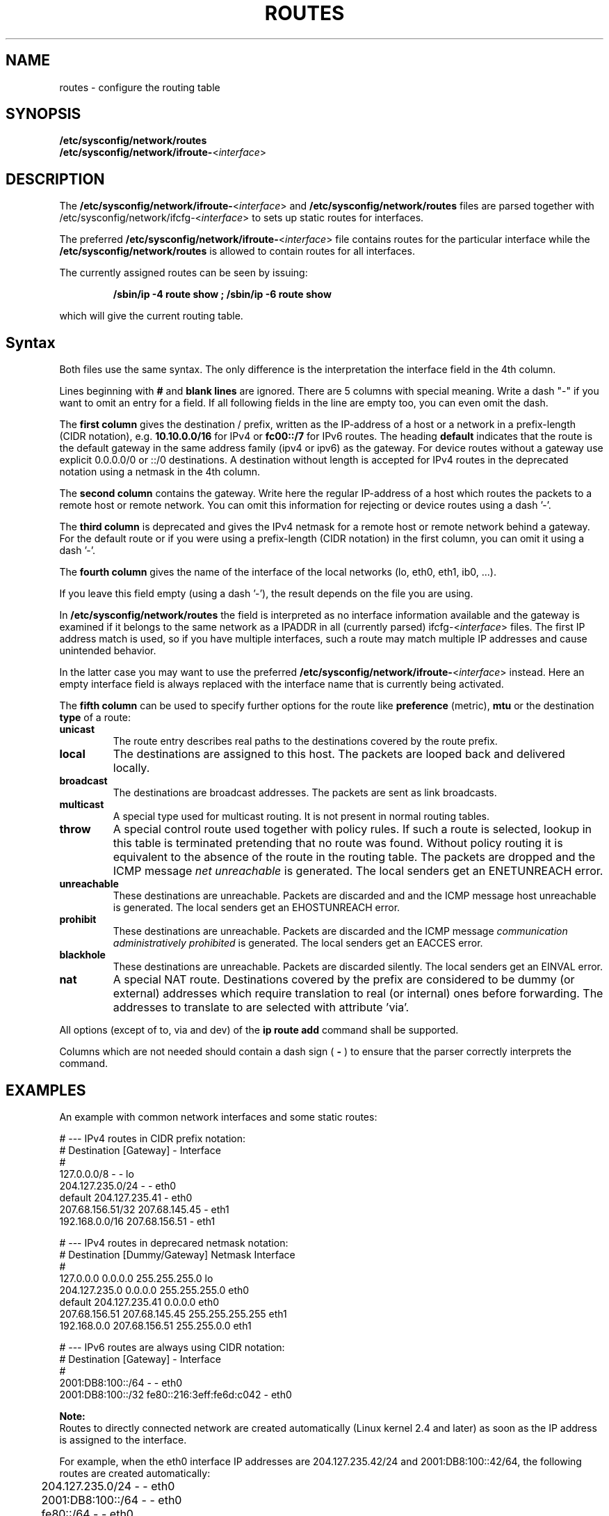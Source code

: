 .\"
.\" SUSE man page routes(5)
.\" Copyright (c) 2002-2014 SUSE LINUX Products GmbH, Nuernberg, Germany.
.\" Please send bugfixes or comments as described at <http://bugs.opensuse.org>.
.\"
.\" Author:
.\" 	Mads Martin Joergensen
.\" 	Marius Tomaschewski
.\"
.\"
.TH ROUTES 5 "May 2014" "sysconfig" "Network configuration"
.\"
.SH NAME
.\"
routes \- configure the routing table
.SH SYNOPSIS
.B /etc/sysconfig/network/routes
.br
.BI /etc/sysconfig/network/ifroute-\fR<\fIinterface\fR>
.\"
.SH DESCRIPTION
The
.BI /etc/sysconfig/network/ifroute-\fR<\fIinterface\fR>
and
.B /etc/sysconfig/network/routes
files are parsed together with /etc/sysconfig/network/ifcfg-\fR<\fIinterface\fR>
to sets up static routes for interfaces.
.PP
The preferred
.B /etc/sysconfig/network/ifroute-\fR<\fIinterface\fR>
file contains routes for the particular interface while the
.B /etc/sysconfig/network/routes
is allowed to contain routes for all interfaces.

The currently assigned routes can be seen by issuing:
.PP
.RS
.B /sbin/ip\ -4\ route\ show ;
.B /sbin/ip\ -6\ route\ show
.RE
.PP
which will give the current routing table.
.\"
.SH Syntax
Both files use the same syntax. The only difference is the interpretation the
interface field in the 4th column.

Lines beginning with
.B #
and 
.B blank lines 
are ignored. There are 5 columns with special meaning.
Write a dash "-" if you want to omit an entry for a field. If all following
fields in the line are empty too, you can even omit the dash.

The
.B first column 
gives the destination / prefix, written as the IP-address of a host or
a network in a prefix-length (CIDR notation), e.g.
.B 10.10.0.0/16
for IPv4 or
.B fc00::/7
for IPv6 routes. The heading
.B default
indicates that the route is the default gateway in the same address family
(ipv4 or ipv6) as the gateway. For device routes without a gateway use
explicit 0.0.0.0/0 or ::/0 destinations.
A destination without length is accepted for IPv4 routes in the deprecated
notation using a netmask in the 4th column.

The
.B second column 
contains the gateway. Write here the regular IP-address of a host which routes
the packets to a remote host or remote network. You can omit this information
for rejecting or device routes using a dash '-'.

The 
.B third column 
is deprecated and gives the IPv4 netmask for a remote host or remote network
behind a gateway. For the default route or if you were using a prefix-length
(CIDR notation) in the first column, you can omit it using a dash '-'.

The 
.B fourth column 
gives the name of the interface of the local networks (lo, eth0, eth1, ib0, ...).

If you leave this field empty (using a dash '-'), the result depends on the
file you are using.

In
.B /etc/sysconfig/network/routes
the field is interpreted as no interface information available and the
gateway is examined if it belongs to the same network as a IPADDR in all
(currently parsed) ifcfg-\fR<\fIinterface\fR> files. The first IP address
match is used, so if you have multiple interfaces, such a route may match
multiple IP addresses and cause unintended behavior.

In the latter case you may want to use the preferred
.BI /etc/sysconfig/network/ifroute-\fR<\fIinterface\fR>
instead. Here an empty interface field is always replaced with the interface
name that is currently being activated.

The
.B fifth column 
can be used to specify further options for the route like \fBpreference\fR
(metric), \fBmtu\fR or the destination \fBtype\fR of a route:
.TP
.B
unicast
The route entry describes real paths to the destinations covered by the route
prefix.
.TP
.B
local
The destinations are assigned to this host. The packets are looped back and
delivered locally.
.TP
.B
broadcast
The destinations are broadcast addresses. The packets are sent as link
broadcasts.
.TP
.B
multicast
A special type used for multicast routing. It is not present in normal routing
tables.
.TP
.B
throw
A special control route used together with policy rules. If such a route is
selected, lookup in this table is terminated pretending that no route was
found. Without policy routing it is equivalent to the absence of the route in
the routing table. The packets are dropped and the ICMP message
.I
net unreachable
is generated. The local senders get an ENETUNREACH error.
.TP
.B
unreachable
These destinations are unreachable. Packets are discarded and and the ICMP
message host unreachable is generated. The local senders get an EHOSTUNREACH error.
.TP
.B
prohibit
These destinations are unreachable. Packets are discarded and the ICMP message
.I
communication administratively prohibited
is generated. The local senders get an EACCES error.
.TP
.B
blackhole
These destinations are unreachable. Packets are discarded silently. The local
senders get an EINVAL error.
.TP
.B
nat
A special NAT route. Destinations covered by the prefix are considered to be
dummy (or external) addresses which require translation to real (or internal)
ones before forwarding. The addresses to translate to are selected with
attribute 'via'.
.PP
All options (except of to, via and dev) of the
.B ip\ route\ add
command shall be supported.

Columns which are not needed should contain a dash sign (
.B -
) to ensure that the parser correctly interprets the command.
.\"
.SH EXAMPLES
.PP
An example with common network interfaces and some static routes:
.sp
.nf
.ne 7
# --- IPv4 routes in CIDR prefix notation:
# Destination     [Gateway]         -                  Interface
#
127.0.0.0/8       -                 -                  lo
204.127.235.0/24  -                 -                  eth0
default           204.127.235.41    -                  eth0
207.68.156.51/32  207.68.145.45     -                  eth1
192.168.0.0/16    207.68.156.51     -                  eth1

# --- IPv4 routes in deprecared netmask notation:
# Destination     [Dummy/Gateway]   Netmask            Interface
#
127.0.0.0         0.0.0.0           255.255.255.0      lo
204.127.235.0     0.0.0.0           255.255.255.0      eth0
default           204.127.235.41    0.0.0.0            eth0
207.68.156.51     207.68.145.45     255.255.255.255    eth1
192.168.0.0       207.68.156.51     255.255.0.0        eth1

# --- IPv6 routes are always using CIDR notation:
# Destination     [Gateway]                -           Interface
#
2001:DB8:100::/64 -                        -           eth0
2001:DB8:100::/32 fe80::216:3eff:fe6d:c042 -           eth0
.fi

.PP
.B Note:
.br
Routes to directly connected network are created automatically
(Linux kernel 2.4 and later) as soon as the IP address is assigned
to the interface.

For example, when the eth0 interface IP addresses are 204.127.235.42/24
and 2001:DB8:100::42/64, the following routes are created automatically:
.nf
	204.127.235.0/24  -   -   eth0
	2001:DB8:100::/64 -   -   eth0
	fe80::/64         -   -   eth0
.fi
and should be omitted.

.PP
.\"
.SH FILES
.B /etc/sysconfig/network/routes
.br
.BI /etc/sysconfig/network/ifroute-\fR<\fIinterface\fR>
.\"
.SH AUTHOR
.nf
Michal Svec
Christian Zoz
Mads Martin Joergensen
Marius Tomaschewski
.fi
.br

Thanks to Werner Fink for the old route.conf(5).
.BR
Parts of the
.B
ip
reference by Alexey Kuznetsov and ip-route man page by Michail Litvak
and others were also used.
.SH SEE ALSO
.BR ifcfg (5),
.BR ip-route (8)
